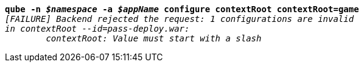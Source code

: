 [listing,subs="+macros,+quotes"]
----
*qube -n _$namespace_ -a _$appName_ configure contextRoot contextRoot=game*
_[FAILURE] Backend rejected the request: 1 configurations are invalid_
_in contextRoot --id=pass-deploy.war:_
	_contextRoot: Value must start with a slash_

----
